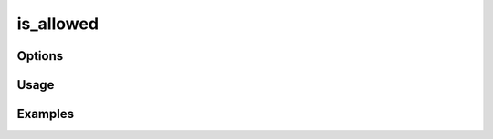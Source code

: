 ##########
is_allowed
##########

.. php:function:: is_allowed($resource, $privilege)

    Check the ACL to determine whether the current user has proper permissions.
    
    <code>
    is_allowed('Items', 'showNotPublic');
    </code>
    Will check if the user has permission to view Items that are not public.
    
    :param unknown $resource: 
    :param unknown $privilege:

*******
Options
*******



*****
Usage
*****



********
Examples
********





